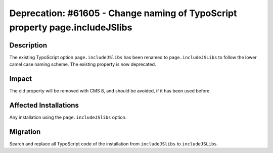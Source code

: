 =============================================================================
Deprecation: #61605 - Change naming of TypoScript property page.includeJSlibs
=============================================================================

Description
===========

The existing TypoScript option ``page.includeJSlibs`` has been renamed
to ``page.includeJSLibs`` to follow the lower camel case naming scheme.
The existing property is now deprecated.

Impact
======

The old property will be removed with CMS 8, and should be avoided, if
it has been used before.

Affected Installations
======================

Any installation using the ``page.includeJSlibs`` option.

Migration
=========

Search and replace all TypoScript code of the installation from
``includeJSlibs`` to ``includeJSLibs``.
